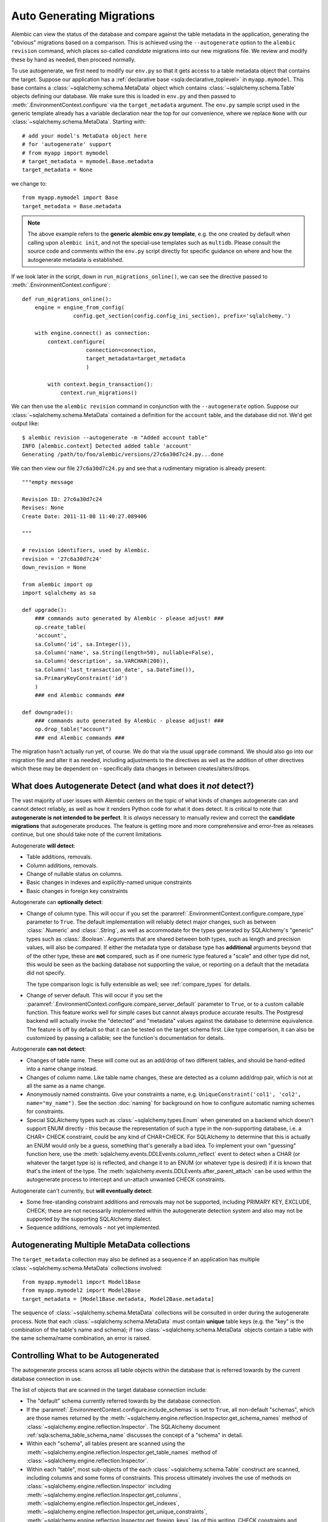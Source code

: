 Auto Generating Migrations
===========================

Alembic can view the status of the database and compare against the table metadata
in the application, generating the "obvious" migrations based on a comparison.  This
is achieved using the ``--autogenerate`` option to the ``alembic revision`` command,
which places so-called *candidate* migrations into our new migrations file.  We
review and modify these by hand as needed, then proceed normally.

To use autogenerate, we first need to modify our ``env.py`` so that it gets access
to a table metadata object that contains the target.  Suppose our application
has a :ref:`declarative base <sqla:declarative_toplevel>`
in ``myapp.mymodel``.  This base contains a :class:`~sqlalchemy.schema.MetaData` object which
contains :class:`~sqlalchemy.schema.Table` objects defining our database.  We make sure this
is loaded in ``env.py`` and then passed to :meth:`.EnvironmentContext.configure` via the
``target_metadata`` argument.   The ``env.py`` sample script used in the
generic template already has a
variable declaration near the top for our convenience, where we replace ``None``
with our :class:`~sqlalchemy.schema.MetaData`.  Starting with::

    # add your model's MetaData object here
    # for 'autogenerate' support
    # from myapp import mymodel
    # target_metadata = mymodel.Base.metadata
    target_metadata = None

we change to::

    from myapp.mymodel import Base
    target_metadata = Base.metadata

.. note::

  The above example refers to the **generic alembic env.py template**, e.g.
  the one created by default when calling upon ``alembic init``, and not
  the special-use templates such as ``multidb``.   Please consult the source
  code and comments within the ``env.py`` script directly for specific
  guidance on where and how the autogenerate metadata is established.

If we look later in the script, down in ``run_migrations_online()``,
we can see the directive passed to :meth:`.EnvironmentContext.configure`::

    def run_migrations_online():
        engine = engine_from_config(
                    config.get_section(config.config_ini_section), prefix='sqlalchemy.')

        with engine.connect() as connection:
            context.configure(
                        connection=connection,
                        target_metadata=target_metadata
                        )

            with context.begin_transaction():
                context.run_migrations()

We can then use the ``alembic revision`` command in conjunction with the
``--autogenerate`` option.  Suppose
our :class:`~sqlalchemy.schema.MetaData` contained a definition for the ``account`` table,
and the database did not.  We'd get output like::

    $ alembic revision --autogenerate -m "Added account table"
    INFO [alembic.context] Detected added table 'account'
    Generating /path/to/foo/alembic/versions/27c6a30d7c24.py...done

We can then view our file ``27c6a30d7c24.py`` and see that a rudimentary migration
is already present::

    """empty message

    Revision ID: 27c6a30d7c24
    Revises: None
    Create Date: 2011-11-08 11:40:27.089406

    """

    # revision identifiers, used by Alembic.
    revision = '27c6a30d7c24'
    down_revision = None

    from alembic import op
    import sqlalchemy as sa

    def upgrade():
        ### commands auto generated by Alembic - please adjust! ###
        op.create_table(
        'account',
        sa.Column('id', sa.Integer()),
        sa.Column('name', sa.String(length=50), nullable=False),
        sa.Column('description', sa.VARCHAR(200)),
        sa.Column('last_transaction_date', sa.DateTime()),
        sa.PrimaryKeyConstraint('id')
        )
        ### end Alembic commands ###

    def downgrade():
        ### commands auto generated by Alembic - please adjust! ###
        op.drop_table("account")
        ### end Alembic commands ###

The migration hasn't actually run yet, of course.  We do that via the usual ``upgrade``
command.   We should also go into our migration file and alter it as needed, including
adjustments to the directives as well as the addition of other directives which these may
be dependent on - specifically data changes in between creates/alters/drops.

.. _autogenerate_detects:

What does Autogenerate Detect (and what does it *not* detect?)
--------------------------------------------------------------

The vast majority of user issues with Alembic centers on the topic of what
kinds of changes autogenerate can and cannot detect reliably, as well as
how it renders Python code for what it does detect.     It is critical to
note that **autogenerate is not intended to be perfect**.   It is *always*
necessary to manually review and correct the **candidate migrations**
that autogenerate produces.   The feature is getting more and more
comprehensive and error-free as releases continue, but one should take
note of the current limitations.

Autogenerate **will detect**:

* Table additions, removals.
* Column additions, removals.
* Change of nullable status on columns.
* Basic changes in indexes and explicitly-named unique constraints
* Basic changes in foreign key constraints

Autogenerate can **optionally detect**:

* Change of column type.  This will occur if you set
  the :paramref:`.EnvironmentContext.configure.compare_type` parameter to
  ``True``.   The default implementation will reliably detect major changes,
  such as between :class:`.Numeric` and :class:`.String`, as well as
  accommodate for the types generated by SQLAlchemy's "generic" types such as
  :class:`.Boolean`.   Arguments that are shared between both types, such as
  length and precision values, will also be compared.   If either the metadata
  type or database type has **additional** arguments beyond that of the other
  type, these are **not** compared, such as if one numeric type featured a
  "scale" and other type did not, this would be seen as the backing database
  not supporting the value, or reporting on a default that the metadata did not
  specify.

  The type comparison logic is fully extensible as well; see
  :ref:`compare_types` for details.

  .. versionchanged:: 1.4 type comparison code has been reworked such that
     column types are compared based on their rendered DDL, which should allow
     the functionality enabled by
     :paramref:`.EnvironmentContext.configure.compare_type`
     to be much more accurate, correctly accounting for the behavior of
     SQLAlchemy "generic" types as well as major arguments specified within
     types.

* Change of server default.  This will occur if you set
  the :paramref:`.EnvironmentContext.configure.compare_server_default`
  parameter to ``True``, or to a custom callable function.
  This feature works well for simple cases but cannot always produce
  accurate results.  The Postgresql backend will actually invoke
  the "detected" and "metadata" values against the database to
  determine equivalence.  The feature is off by default so that
  it can be tested on the target schema first.  Like type comparison,
  it can also be customized by passing a callable; see the
  function's documentation for details.

Autogenerate **can not detect**:

* Changes of table name.   These will come out as an add/drop of two different
  tables, and should be hand-edited into a name change instead.
* Changes of column name.  Like table name changes, these are detected as
  a column add/drop pair, which is not at all the same as a name change.
* Anonymously named constraints.  Give your constraints a name,
  e.g. ``UniqueConstraint('col1', 'col2', name="my_name")``.  See the section
  :doc:`naming` for background on how to configure automatic naming schemes
  for constraints.
* Special SQLAlchemy types such as :class:`~sqlalchemy.types.Enum` when generated
  on a backend which doesn't support ENUM directly - this because the
  representation of such a type
  in the non-supporting database, i.e. a CHAR+ CHECK constraint, could be
  any kind of CHAR+CHECK.  For SQLAlchemy to determine that this is actually
  an ENUM would only be a guess, something that's generally a bad idea.
  To implement your own "guessing" function here, use the
  :meth:`sqlalchemy.events.DDLEvents.column_reflect` event
  to detect when a CHAR (or whatever the target type is) is reflected,
  and change it to an ENUM (or whatever type is desired) if it is known that
  that's the intent of the type.  The
  :meth:`sqlalchemy.events.DDLEvents.after_parent_attach`
  can be used within the autogenerate process to intercept and un-attach
  unwanted CHECK constraints.

Autogenerate can't currently, but **will eventually detect**:

* Some free-standing constraint additions and removals may not be supported,
  including PRIMARY KEY, EXCLUDE, CHECK; these are not necessarily implemented
  within the autogenerate detection system and also may not be supported by
  the supporting SQLAlchemy dialect.
* Sequence additions, removals - not yet implemented.

Autogenerating Multiple MetaData collections
--------------------------------------------

The ``target_metadata`` collection may also be defined as a sequence
if an application has multiple :class:`~sqlalchemy.schema.MetaData`
collections involved::

    from myapp.mymodel1 import Model1Base
    from myapp.mymodel2 import Model2Base
    target_metadata = [Model1Base.metadata, Model2Base.metadata]

The sequence of :class:`~sqlalchemy.schema.MetaData` collections will be
consulted in order during the autogenerate process.  Note that each
:class:`~sqlalchemy.schema.MetaData` must contain **unique** table keys
(e.g. the "key" is the combination of the table's name and schema);
if two :class:`~sqlalchemy.schema.MetaData` objects contain a table
with the same schema/name combination, an error is raised.

.. _autogenerate_include_hooks:

Controlling What to be Autogenerated
------------------------------------

The autogenerate process scans across all table objects within
the database that is referred towards by the current database connection
in use.

The list of objects that are scanned in the target database connection include:

* The "default" schema currently referred towards by the database connection.

* If the :paramref:`.EnvironmentContext.configure.include_schemas` is set to
  ``True``, all non-default "schemas", which are those names returned by the
  :meth:`~sqlalchemy.engine.reflection.Inspector.get_schema_names` method of
  :class:`~sqlalchemy.engine.reflection.Inspector`.    The SQLAlchemy document
  :ref:`sqla:schema_table_schema_name` discusses the concept of a
  "schema" in detail.

* Within each "schema", all tables present are scanned using the
  :meth:`~sqlalchemy.engine.reflection.Inspector.get_table_names` method of
  :class:`~sqlalchemy.engine.reflection.Inspector`.

* Within each "table", most sub-objects of the each
  :class:`~sqlalchemy.schema.Table` construct are scanned, including columns
  and some forms of constraints.  This process ultimately involves the use of
  methods on :class:`~sqlalchemy.engine.reflection.Inspector` including
  :meth:`~sqlalchemy.engine.reflection.Inspector.get_columns`,
  :meth:`~sqlalchemy.engine.reflection.Inspector.get_indexes`,
  :meth:`~sqlalchemy.engine.reflection.Inspector.get_unique_constraints`,
  :meth:`~sqlalchemy.engine.reflection.Inspector.get_foreign_keys` (as of this
  writing, CHECK constraints and primary key constraints are not yet included).

Omitting Schema Names from the Autogenerate Process
^^^^^^^^^^^^^^^^^^^^^^^^^^^^^^^^^^^^^^^^^^^^^^^^^^^^

As the above set of database objects are typically to be compared to the contents of
a single :class:`~sqlalchemy.schema.MetaData` object, particularly when the
:paramref:`.EnvironmentContext.configure.include_schemas` flag is enabled
there is an important need to filter out unwanted "schemas", which for some
database backends might be the list of all the databases present.   This
filtering is best performed using the :paramref:`.EnvironmentContext.configure.include_name`
hook, which provides for a callable that may return a boolean true/false
indicating if a particular schema name should be included::

    def include_name(name, type_, parent_names):
        if type_ == "schema":
            # note this will not include the default schema
            return name in ["schema_one", "schema_two"]
        else:
            return True

    context.configure(
        # ...
        include_schemas = True,
        include_name = include_name
    )

Above, when the list of schema names is first retrieved, the names will be
filtered through the above ``include_name`` function so that only schemas
named ``"schema_one"`` and ``"schema_two"`` will be considered by the
autogenerate process.

In order to include **the default schema**, that is, the schema that is
referred towards by the database connection **without** any explicit
schema being specified, the name passed to the hook is ``None``.  To alter
our above example to also include the default schema, we compare to
``None`` as well::

    def include_name(name, type_, parent_names):
        if type_ == "schema":
            # this **will* include the default schema
            return name in [None, "schema_one", "schema_two"]
        else:
            return True

    context.configure(
        # ...
        include_schemas = True,
        include_name = include_name
    )

Omitting Table Names from the Autogenerate Process
^^^^^^^^^^^^^^^^^^^^^^^^^^^^^^^^^^^^^^^^^^^^^^^^^^^^

The :paramref:`.EnvironmentContext.configure.include_name` hook is also
most appropriate to limit the names of tables in the target database
to be considered.  If a target database has many tables that are not
part of the :class:`~sqlalchemy.schema.MetaData`, the autogenerate process
will normally assume these are extraneous tables in the database to be
dropped, and it will generate a :meth:`.Operations.drop_table` operation
for each.  To prevent this, the :paramref:`.EnvironmentContext.configure.include_name`
hook may be used to search for each name within the
:attr:`~sqlalchemy.schema.MetaData.tables` collection of the
:class:`~sqlalchemy.schema.MetaData` object and ensure names
which aren't present are not included::

    target_metadata = MyModel.metadata

    def include_name(name, type_, parent_names):
        if type_ == "table":
            return name in target_metadata.tables
        else:
            return True

    context.configure(
        # ...
        target_metadata = target_metadata,
        include_name = include_name,
        include_schemas = False
    )

The above example is limited to table names present in the default schema only.
In order to search within a :class:`~sqlalchemy.schema.MetaData` collection for
schema-qualified table names as well, a table present in the non
default schema will be present under a name of the form
``<schemaname>.<tablename>``.   The
:paramref:`.EnvironmentContext.configure.include_name` hook will present
this schema name on a per-tablename basis in the ``parent_names`` dictionary,
using the key ``"schema_name"`` that refers to the name of the
schema currently being considered, or ``None`` if the schema is the default
schema of the database connection::

    # example fragment

    if parent_names["schema_name"] is None:
        return name in target_metadata.tables
    else:
        # build out schema-qualified name explicitly...
        return (
            "%s.%s" % (parent_names["schema_name"], name) in
            target_metadata.tables
        )

However more simply, the ``parent_names`` dictionary will also include
the dot-concatenated name already constructed under the key
``"schema_qualified_table_name"``, which will also be suitably formatted
for tables in the default schema as well with the dot omitted.  So the
full example of omitting tables with schema support may look like::

    target_metadata = MyModel.metadata

    def include_name(name, type_, parent_names):
        if type_ == "schema":
            return name in [None, "schema_one", "schema_two"]
        elif type_ == "table":
            # use schema_qualified_table_name directly
            return (
                parent_names["schema_qualified_table_name"] in
                target_metadata.tables
            )
        else:
            return True

    context.configure(
        # ...
        target_metadata = target_metadata,
        include_name = include_name,
        include_schemas = True
    )

The ``parent_names`` dictionary will also include the key ``"table_name"``
when the name being considered is that of a column or constraint object
local to a particular table.

The :paramref:`.EnvironmentContext.configure.include_name` hook only refers
to **reflected** objects, and not those located within the target
:class:`~sqlalchemy.schema.MetaData` collection.   For more fine-grained
rules that include both :class:`~sqlalchemy.schema.MetaData` and reflected
object, the :paramref:`.EnvironmentContext.configure.include_object` hook
discussed in the next section is more appropriate.

.. versionadded:: 1.5 added the :paramref:`.EnvironmentContext.configure.include_name`
    hook.

Omitting Based on Object
^^^^^^^^^^^^^^^^^^^^^^^^^^^^^^^^^^^^^^^^^^

The :paramref:`.EnvironmentContext.configure.include_object` hook provides
for object-level inclusion/exclusion rules based on the :class:`~sqlalchemy.schema.Table`
object being reflected as well as the elements within it.   This hook can
be used to limit objects both from the local :class:`~sqlalchemy.schema.MetaData`
collection as well as from the target database.   The limitation is that when
it reports on objects in the database, it will have fully reflected that object,
which can be expensive if a large number of objects will be omitted.  The
example below refers to a fine-grained rule that will skip changes on
:class:`~sqlalchemy.schema.Column` objects that have a user-defined flag
``skip_autogenerate`` placed into the :attr:`~sqlalchemy.schema.Column.info`
dictionary::

    def include_object(object, name, type_, reflected, compare_to):
        if (type_ == "column" and
            not reflected and
            object.info.get("skip_autogenerate", False)):
            return False
        else:
            return True

    context.configure(
        # ...
        include_object = include_object
    )



Comparing and Rendering Types
------------------------------

The area of autogenerate's behavior of comparing and rendering Python-based type objects
in migration scripts presents a challenge, in that there's
a very wide variety of types to be rendered in scripts, including those
part of SQLAlchemy as well as user-defined types.   A few options
are given to help out with this task.

.. _autogen_module_prefix:

Controlling the Module Prefix
^^^^^^^^^^^^^^^^^^^^^^^^^^^^^

When types are rendered, they are generated with a **module prefix**, so
that they are available based on a relatively small number of imports.
The rules for what the prefix is is based on the kind of datatype as well
as configurational settings.   For example, when Alembic renders SQLAlchemy
types, it will by default prefix the type name with the prefix ``sa.``::

    Column("my_column", sa.Integer())

The use of the ``sa.`` prefix is controllable by altering the value
of :paramref:`.EnvironmentContext.configure.sqlalchemy_module_prefix`::

    def run_migrations_online():
        # ...

        context.configure(
                    connection=connection,
                    target_metadata=target_metadata,
                    sqlalchemy_module_prefix="sqla.",
                    # ...
                    )

        # ...

In either case, the ``sa.`` prefix, or whatever prefix is desired, should
also be included in the imports section of ``script.py.mako``; it also
defaults to ``import sqlalchemy as sa``.


For user-defined types, that is, any custom type that
is not within the ``sqlalchemy.`` module namespace, by default Alembic will
use the **value of __module__ for the custom type**::

    Column("my_column", myapp.models.utils.types.MyCustomType())

The imports for the above type again must be made present within the migration,
either manually, or by adding it to ``script.py.mako``.

The above custom type has a long and cumbersome name based on the use
of ``__module__`` directly, which also implies that lots of imports would
be needed in order to accommodate lots of types.  For this reason, it is
recommended that user-defined types used in migration scripts be made
available from a single module.  Suppose we call it ``myapp.migration_types``::

    # myapp/migration_types.py

    from myapp.models.utils.types import MyCustomType

We can first add an import for ``migration_types`` to our ``script.py.mako``::

    from alembic import op
    import sqlalchemy as sa
    import myapp.migration_types
    ${imports if imports else ""}

We then override Alembic's use of ``__module__`` by providing a fixed
prefix, using the :paramref:`.EnvironmentContext.configure.user_module_prefix`
option::

    def run_migrations_online():
        # ...

        context.configure(
                    connection=connection,
                    target_metadata=target_metadata,
                    user_module_prefix="myapp.migration_types.",
                    # ...
                    )

        # ...

Above, we now would get a migration like::

  Column("my_column", myapp.migration_types.MyCustomType())

Now, when we inevitably refactor our application to move ``MyCustomType``
somewhere else, we only need modify the ``myapp.migration_types`` module,
instead of searching and replacing all instances within our migration scripts.

.. _autogen_render_types:

Affecting the Rendering of Types Themselves
^^^^^^^^^^^^^^^^^^^^^^^^^^^^^^^^^^^^^^^^^^^

The methodology Alembic uses to generate SQLAlchemy and user-defined type constructs
as Python code is plain old ``__repr__()``.   SQLAlchemy's built-in types
for the most part have a ``__repr__()`` that faithfully renders a
Python-compatible constructor call, but there are some exceptions, particularly
in those cases when a constructor accepts arguments that aren't compatible
with ``__repr__()``, such as a pickling function.

When building a custom type that will be rendered into a migration script,
it is often necessary to explicitly give the type a ``__repr__()`` that will
faithfully reproduce the constructor for that type.   This, in combination
with :paramref:`.EnvironmentContext.configure.user_module_prefix`, is usually
enough.  However, if additional behaviors are needed, a more comprehensive
hook is the :paramref:`.EnvironmentContext.configure.render_item` option.
This hook allows one to provide a callable function within ``env.py`` that will fully take
over how a type is rendered, including its module prefix::

    def render_item(type_, obj, autogen_context):
        """Apply custom rendering for selected items."""

        if type_ == 'type' and isinstance(obj, MySpecialType):
            return "mypackage.%r" % obj

        # default rendering for other objects
        return False

    def run_migrations_online():
        # ...

        context.configure(
                    connection=connection,
                    target_metadata=target_metadata,
                    render_item=render_item,
                    # ...
                    )

        # ...

In the above example, we'd ensure our ``MySpecialType`` includes an appropriate
``__repr__()`` method, which is invoked when we call it against ``"%r"``.

The callable we use for :paramref:`.EnvironmentContext.configure.render_item`
can also add imports to our migration script.  The :class:`.AutogenContext` passed in
contains a datamember called :attr:`.AutogenContext.imports`, which is a Python
``set()`` for which we can add new imports.  For example, if ``MySpecialType``
were in a module called ``mymodel.types``, we can add the import for it
as we encounter the type::

    def render_item(type_, obj, autogen_context):
        """Apply custom rendering for selected items."""

        if type_ == 'type' and isinstance(obj, MySpecialType):
            # add import for this type
            autogen_context.imports.add("from mymodel import types")
            return "types.%r" % obj

        # default rendering for other objects
        return False

The finished migration script will include our imports where the
``${imports}`` expression is used, producing output such as::

  from alembic import op
  import sqlalchemy as sa
  from mymodel import types

  def upgrade():
      op.add_column('sometable', Column('mycolumn', types.MySpecialType()))


.. _compare_types:

Comparing Types
^^^^^^^^^^^^^^^^

The default type comparison logic will work for SQLAlchemy built in types as
well as basic user defined types.   This logic is only enabled if the
:paramref:`.EnvironmentContext.configure.compare_type` parameter
is set to True::

    context.configure(
        # ...
        compare_type = True
    )

.. note::

   The default type comparison logic (which is end-user extensible) currently
   (as of Alembic version 1.4.0) works by comparing the generated SQL for a
   column. It does this in two steps-

   * First, it compares the outer type of each column such as ``VARCHAR``
     or ``TEXT``. Dialect implementations can have synonyms that are considered
     equivalent- this is because some databases support types by converting them
     to another type. For example, NUMERIC and DECIMAL are considered equivalent
     on all backends, while on the Oracle backend the additional synonyms
     BIGINT, INTEGER, NUMBER, SMALLINT are added to this list of equivalents

   * Next, the arguments within the type, such as the lengths of
     strings, precision values for numerics, the elements inside of an
     enumeration are compared. If BOTH columns have arguments AND they are
     different, a change will be detected. If one column is just set to the
     default and the other has arguments, Alembic will pass on attempting to
     compare these. The rationale is that it is difficult to detect what a
     database backend sets as a default value without generating false
     positives.

.. versionchanged:: 1.4.0 Added the text and keyword comparison for column types

Alternatively, the :paramref:`.EnvironmentContext.configure.compare_type`
parameter accepts a callable function which may be used to implement custom type
comparison logic, for cases such as where special user defined types
are being used::

    def my_compare_type(context, inspected_column,
                metadata_column, inspected_type, metadata_type):
        # return False if the metadata_type is the same as the inspected_type
        # or None to allow the default implementation to compare these
        # types. a return value of True means the two types do not
        # match and should result in a type change operation.
        return None

    context.configure(
        # ...
        compare_type = my_compare_type
    )

Above, ``inspected_column`` is a :class:`sqlalchemy.schema.Column` as
returned by
:meth:`sqlalchemy.engine.reflection.Inspector.reflect_table`, whereas
``metadata_column`` is a :class:`sqlalchemy.schema.Column` from the
local model environment.  A return value of ``None`` indicates that default
type comparison to proceed.

Additionally, custom types that are part of imported or third party
packages which have special behaviors such as per-dialect behavior
should implement a method called ``compare_against_backend()``
on their SQLAlchemy type.   If this method is present, it will be called
where it can also return True or False to specify the types compare as
equivalent or not; if it returns None, default type comparison logic
will proceed::

    class MySpecialType(TypeDecorator):

        # ...

        def compare_against_backend(self, dialect, conn_type):
            # return True if this type is the same as the given database type,
            # or None to allow the default implementation to compare these
            # types. a return value of False means the given type does not
            # match this type.

            if dialect.name == 'postgresql':
                return isinstance(conn_type, postgresql.UUID)
            else:
                return isinstance(conn_type, String)

.. warning::

    The boolean return values for the above
    ``compare_against_backend`` method, which is part of SQLAlchemy and not
    Alembic,are **the opposite** of that of the
    :paramref:`.EnvironmentContext.configure.compare_type` callable, returning
    ``True`` for types that are the same vs. ``False`` for types that are
    different.The :paramref:`.EnvironmentContext.configure.compare_type`
    callable on the other hand should return ``True`` for types that are
    **different**.

The order of precedence regarding the
:paramref:`.EnvironmentContext.configure.compare_type` callable vs. the
type itself implementing ``compare_against_backend`` is that the
:paramref:`.EnvironmentContext.configure.compare_type` callable is favored
first; if it returns ``None``, then the ``compare_against_backend`` method
will be used, if present on the metadata type.  If that returns ``None``,
then a basic check for type equivalence is run.

.. versionadded:: 1.4.0 - added column keyword comparisons and the
   ``type_synonyms`` property.


.. _post_write_hooks:

Applying Post Processing and Python Code Formatters to Generated Revisions
---------------------------------------------------------------------------

Revision scripts generated by the ``alembic revision`` command can optionally
be piped through a series of post-production functions which may analyze or
rewrite Python source code generated by Alembic, within the scope of running
the ``revision`` command.   The primary intended use of this feature is to run
code-formatting tools such as `Black <https://black.readthedocs.io/>`_ or
`autopep8 <https://pypi.org/project/autopep8/>`_, as well as custom-written
formatting and linter functions, on revision files as Alembic generates them.
Any number of hooks can be configured and they will be run in series, given the
path to the newly generated file as well as configuration options.

The post write hooks, when configured,  run against generated revision files
regardless of whether or not the autogenerate feature was used.

.. versionadded:: 1.2

.. note::

    Alembic's post write system is partially inspired by the `pre-commit
    <https://pre-commit.com/>`_ tool, which configures git hooks that reformat
    source files as they are committed to a git repository.  Pre-commit can
    serve this role for Alembic revision files as well, applying code
    formatters to them as they are committed.  Alembic's post write hooks are
    useful only in that they can format the files immediately upon generation,
    rather than at commit time, and also can be useful for projects that prefer
    not to use pre-commit.


Basic Formatter Configuration
^^^^^^^^^^^^^^^^^^^^^^^^^^^^^^

The ``alembic.ini`` samples now include commented-out configuration
illustrating how to configure code-formatting tools, or other tools like linters
to run against the newly generated file path.    Example::

  [post_write_hooks]

  # format using "black"
  hooks=black

  black.type = console_scripts
  black.entrypoint = black
  black.options = -l 79

Above, we configure ``hooks`` to be a single post write hook labeled
``"black"``.   Note that this label is arbitrary.   We then define the
configuration for the ``"black"`` post write hook, which includes:

* ``type`` - this is the type of hook we are running.  Alembic includes
  two hook runners: ``"console_scripts"``, which is specifically a
  Python function that uses ``subprocess.run()`` to invoke a separate
  Python script against the revision file; and ``"exec"``, which uses
  ``subprocess.run()`` to execute an arbitrary binary.  For a custom-written
  hook function, this configuration variable would refer to the name under
  which the custom hook was registered; see the next section for an example.

.. versionadded:: 1.12 added new ``exec`` runner

The following configuration option is specific to the ``"console_scripts"``
hook runner:

* ``entrypoint`` - the name of the `setuptools entrypoint <https://setuptools.readthedocs.io/en/latest/pkg_resources.html#entry-points>`_
  that is used to define the console script.   Within the scope of standard
  Python console scripts, this name will match the name of the shell command
  that is usually run for the code formatting tool, in this case ``black``.

The following configuration option is specific to the ``"exec"`` hook runner:

* ``executable`` - the name of the executable to invoke.  Can be either a
bare executable name which will be searched in ``$PATH``, or a full pathname
to avoid potential issues with path interception.

The following options are supported by both ``"console_scripts"`` and ``"exec"``:

* ``options`` - a line of command-line options that will be passed to
  the code formatting tool.  In this case, we want to run the command
  ``black /path/to/revision.py -l 79``.  By default, the revision path is
  positioned as the first argument.  In order specify a different position,
  we can use the ``REVISION_SCRIPT_FILENAME`` token as illustrated by the
  subsequent examples.

  .. note:: Make sure options for the script are provided such that it will
     rewrite the input file **in place**.  For example, when running
     ``autopep8``, the ``--in-place`` option should be provided::

        [post_write_hooks]
        hooks = autopep8
        autopep8.type = console_scripts
        autopep8.entrypoint = autopep8
        autopep8.options = --in-place REVISION_SCRIPT_FILENAME

* ``cwd`` - optional working directory from which the code processing tool is run.

When running ``alembic revision -m "rev1"``, we will now see the ``black``
tool's output as well::

  $ alembic revision -m "rev1"
    Generating /path/to/project/versions/481b13bc369a_rev1.py ... done
    Running post write hook "black" ...
  reformatted /path/to/project/versions/481b13bc369a_rev1.py
  All done! ✨ 🍰 ✨
  1 file reformatted.
    done

Hooks may also be specified as a list of names, which correspond to hook
runners that will run sequentially.  As an example, we can also run the
`zimports <https://pypi.org/project/zimports/>`_ import rewriting tool (written
by Alembic's author) subsequent to running the ``black`` tool, using a
configuration as follows::

  [post_write_hooks]

  # format using "black", then "zimports"
  hooks=black, zimports

  black.type = console_scripts
  black.entrypoint = black
  black.options = -l 79 REVISION_SCRIPT_FILENAME

  zimports.type = console_scripts
  zimports.entrypoint = zimports
  zimports.options = --style google REVISION_SCRIPT_FILENAME

When using the above configuration, a newly generated revision file will
be processed first by the "black" tool, then by the "zimports" tool.

Alternatively, one can run pre-commit itself as follows::

  [post_write_hooks]

  hooks = pre-commit

  pre-commit.type = console_scripts
  pre-commit.entrypoint = pre-commit
  pre-commit.options = run --files REVISION_SCRIPT_FILENAME
  pre-commit.cwd = %(here)s

(The last line helps to ensure that the ``.pre-commit-config.yaml`` file
will always be found, regardless of from where the hook was called.)

.. _post_write_hooks_custom:

Writing Custom Hooks as Python Functions
^^^^^^^^^^^^^^^^^^^^^^^^^^^^^^^^^^^^^^^^^^

The previous section illustrated how to run command-line code formatters,
through the use of a post write hook provided by Alembic known as
``console_scripts``.  This hook is in fact a Python function that is registered
under that name using a registration function that may be used to register
other types of hooks as well.

To illustrate, we will use the example of a short Python function that wants
to rewrite the generated code to use tabs instead of four spaces.   For simplicity,
we will illustrate how this function can be present directly in the ``env.py``
file.   The function is declared and registered using the :func:`.write_hooks.register`
decorator::

    from alembic.script import write_hooks
    import re

    @write_hooks.register("spaces_to_tabs")
    def convert_spaces_to_tabs(filename, options):
        lines = []
        with open(filename) as file_:
            for line in file_:
                lines.append(
                    re.sub(
                        r"^(    )+",
                        lambda m: "\t" * (len(m.group(1)) // 4),
                        line
                    )
                )
        with open(filename, "w") as to_write:
            to_write.write("".join(lines))

Our new ``"spaces_to_tabs"`` hook can be configured in alembic.ini as follows::

  [alembic]

  # ...

  # ensure the revision command loads env.py
  revision_environment = true

  [post_write_hooks]

  hooks = spaces_to_tabs

  spaces_to_tabs.type = spaces_to_tabs


When ``alembic revision`` is run, the ``env.py`` file will be loaded in all
cases, the custom "spaces_to_tabs" function will be registered and it will then
be run against the newly generated file path::

  $ alembic revision -m "rev1"
    Generating /path/to/project/versions/481b13bc369a_rev1.py ... done
    Running post write hook "spaces_to_tabs" ...
    done

.. _alembic_check:

Running Alembic Check to test for new upgrade operations
--------------------------------------------------------

When developing code it's useful to know if a set of code changes has made any
net change to the database model, such that new revisions would need to be
generated. To automate this, Alembic provides the ``alembic check`` command.
This command will run through the same process as
``alembic revision --autogenerate``, up until the point where revision files
would be generated, however does not generate any new files. Instead, it
returns an error code plus a message if it is detected that new operations
would be rendered into a new revision, or if not, returns a success code plus a
message.   When ``alembic check`` returns a success code, this is an indication
that the ``alembic revision --autogenerate`` command would produce only empty
migrations, and does not need to be run.

``alembic check`` can be worked into CI systems and on-commit schemes to ensure
that incoming code does not warrant new revisions to be generated.  In
the example below, a check that detects new operations is illustrated::


    $ alembic check
    FAILED: New upgrade operations detected: [
      ('add_column', None, 'my_table', Column('data', String(), table=<my_table>)),
      ('add_column', None, 'my_table', Column('newcol', Integer(), table=<my_table>))]

by contrast, when no new operations are detected::

    $ alembic check
    No new upgrade operations detected.


.. versionadded:: 1.9.0

.. note::  The ``alembic check`` command uses the same model comparison process
   as the ``alembic revision --autogenerate`` process.  This means parameters
   such as :paramref:`.EnvironmentContext.configure.compare_type`
   and :paramref:`.EnvironmentContext.configure.compare_server_default`
   are in play as usual, as well as that limitations in autogenerate
   detection are the same when running ``alembic check``.

